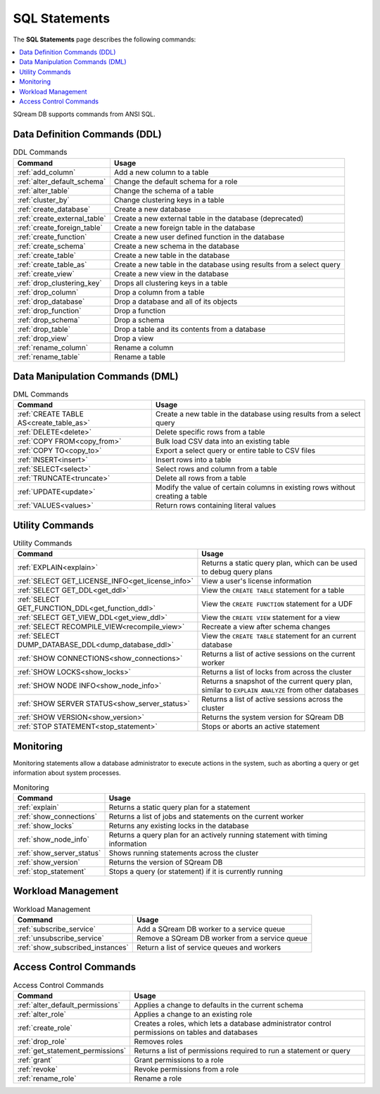 .. _sql_statements:

***************
SQL Statements
***************
The **SQL Statements** page describes the following commands:

.. contents::
   :local:
   :depth: 1

SQream DB supports commands from ANSI SQL.

.. _ddl_commands_list:

Data Definition Commands (DDL)
================================

.. list-table:: DDL Commands
   :widths: auto
   :header-rows: 1
   :name: ddl_commands
   
   * - Command
     - Usage
   * - :ref:`add_column`
     - Add a new column to a table
   * - :ref:`alter_default_schema`
     - Change the default schema for a role
   * - :ref:`alter_table`
     - Change the schema of a table
   * - :ref:`cluster_by`
     - Change clustering keys in a table
   * - :ref:`create_database`
     - Create a new database
   * - :ref:`create_external_table`
     - Create a new external table in the database (deprecated)
   * - :ref:`create_foreign_table`
     - Create a new foreign table in the database
   * - :ref:`create_function`
     - Create a new user defined function in the database
   * - :ref:`create_schema`
     - Create a new schema in the database
   * - :ref:`create_table`
     - Create a new table in the database
   * - :ref:`create_table_as`
     - Create a new table in the database using results from a select query
   * - :ref:`create_view`
     - Create a new view in the database
   * - :ref:`drop_clustering_key`
     - Drops all clustering keys in a table
   * - :ref:`drop_column`
     - Drop a column from a table
   * - :ref:`drop_database`
     - Drop a database and all of its objects
   * - :ref:`drop_function`
     - Drop a function
   * - :ref:`drop_schema`
     - Drop a schema
   * - :ref:`drop_table`
     - Drop a table and its contents from a database
   * - :ref:`drop_view`
     - Drop a view
   * - :ref:`rename_column`
     - Rename a column
   * - :ref:`rename_table`
     - Rename a table

Data Manipulation Commands (DML)
================================

.. list-table:: DML Commands
   :widths: auto
   :header-rows: 1
   :name: dml_commands

   
   * - Command
     - Usage
   * - :ref:`CREATE TABLE AS<create_table_as>`
     - Create a new table in the database using results from a select query
   * - :ref:`DELETE<delete>`
     - Delete specific rows from a table
   * - :ref:`COPY FROM<copy_from>`
     - Bulk load CSV data into an existing table
   * - :ref:`COPY TO<copy_to>`
     - Export a select query or entire table to CSV files
   * - :ref:`INSERT<insert>`
     - Insert rows into a table
   * - :ref:`SELECT<select>`
     - Select rows and column from a table
   * - :ref:`TRUNCATE<truncate>`
     - Delete all rows from a table
   * - :ref:`UPDATE<update>`
     - Modify the value of certain columns in existing rows without creating a table
   * - :ref:`VALUES<values>`
     - Return rows containing literal values

Utility Commands
==================

.. list-table:: Utility Commands
   :widths: auto
   :header-rows: 1
   
   * - Command
     - Usage
   * - :ref:`EXPLAIN<explain>`
     - Returns a static query plan, which can be used to debug query plans
   * - :ref:`SELECT GET_LICENSE_INFO<get_license_info>`
     - View a user's license information
   * - :ref:`SELECT GET_DDL<get_ddl>`
     - View the ``CREATE TABLE`` statement for a table
   * - :ref:`SELECT GET_FUNCTION_DDL<get_function_ddl>`
     - View the ``CREATE FUNCTION`` statement for a UDF
   * - :ref:`SELECT GET_VIEW_DDL<get_view_ddl>`
     - View the ``CREATE VIEW`` statement for a view
   * - :ref:`SELECT RECOMPILE_VIEW<recompile_view>`
     - Recreate a view after schema changes
   * - :ref:`SELECT DUMP_DATABASE_DDL<dump_database_ddl>`
     - View the ``CREATE TABLE`` statement for an current database
   * - :ref:`SHOW CONNECTIONS<show_connections>`
     - Returns a list of active sessions on the current worker
   * - :ref:`SHOW LOCKS<show_locks>`
     - Returns a list of locks from across the cluster
   * - :ref:`SHOW NODE INFO<show_node_info>`
     - Returns a snapshot of the current query plan, similar to ``EXPLAIN ANALYZE`` from other databases
   * - :ref:`SHOW SERVER STATUS<show_server_status>`
     - Returns a list of active sessions across the cluster
   * - :ref:`SHOW VERSION<show_version>`
     - Returns the system version for SQream DB
   * - :ref:`STOP STATEMENT<stop_statement>`
     - Stops or aborts an active statement


Monitoring
===============

Monitoring statements allow a database administrator to execute actions in the system, such as aborting a query or get information about system processes.

.. list-table:: Monitoring
   :widths: auto
   :header-rows: 1
   
   * - Command
     - Usage
   * - :ref:`explain`
     - Returns a static query plan for a statement
   * - :ref:`show_connections`
     - Returns a list of jobs and statements on the current worker
   * - :ref:`show_locks`
     - Returns any existing locks in the database
   * - :ref:`show_node_info`
     - Returns a query plan for an actively running statement with timing information
   * - :ref:`show_server_status`
     - Shows running statements across the cluster
   * - :ref:`show_version`
     - Returns the version of SQream DB
   * - :ref:`stop_statement`
     - Stops a query (or statement) if it is currently running

Workload Management
======================

.. list-table:: Workload Management
   :widths: auto
   :header-rows: 1
   
   * - Command
     - Usage
   * - :ref:`subscribe_service`
     - Add a SQream DB worker to a service queue 
   * - :ref:`unsubscribe_service`
     - Remove a SQream DB worker from a service queue
   * - :ref:`show_subscribed_instances`
     - Return a list of service queues and workers

Access Control Commands
================================

.. list-table:: Access Control Commands
   :widths: auto
   :header-rows: 1
   
   * - Command
     - Usage
   * - :ref:`alter_default_permissions`
     - Applies a change to defaults in the current schema
   * - :ref:`alter_role`
     - Applies a change to an existing role
   * - :ref:`create_role`
     - Creates a roles, which lets a database administrator control permissions on tables and databases
   * - :ref:`drop_role`
     - Removes roles
   * - :ref:`get_statement_permissions`
     - Returns a list of permissions required to run a statement or query
   * - :ref:`grant`
     - Grant permissions to a role
   * - :ref:`revoke`
     - Revoke permissions from a role
   * - :ref:`rename_role`
     - Rename a role